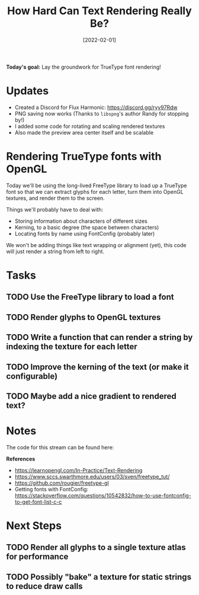 #+title: How Hard Can Text Rendering Really Be?
#+date: [2022-02-01]
#+slug: 2022-02-01

*Today's goal:* Lay the groundwork for TrueType font rendering!

* Updates

- Created a Discord for Flux Harmonic: https://discord.gg/ryy97Rdw
- PNG saving now works (Thanks to =libspng='s author Randy for stopping by!)
- I added some code for rotating and scaling rendered textures
- Also made the preview area center itself and be scalable

* Rendering TrueType fonts with OpenGL

Today we'll be using the long-lived FreeType library to load up a TrueType font so that we can extract glyphs for each letter, turn them into OpenGL textures, and render them to the screen.

Things we'll probably have to deal with:

- Storing information about characters of different sizes
- Kerning, to a basic degree (the space between characters)
- Locating fonts by name using FontConfig (probably later)

We won't be adding things like text wrapping or alignment (yet), this code will just render a string from left to right.

* Tasks

** TODO Use the FreeType library to load a font
** TODO Render glyphs to OpenGL textures
** TODO Write a function that can render a string by indexing the texture for each letter
** TODO Improve the kerning of the text (or make it configurable)
** TODO Maybe add a nice gradient to rendered text?

* Notes

The code for this stream can be found here:

*References*

- https://learnopengl.com/In-Practice/Text-Rendering
- https://www.sccs.swarthmore.edu/users/03/sven/freetype_tut/
- https://github.com/rougier/freetype-gl
- Getting fonts with FontConfig: https://stackoverflow.com/questions/10542832/how-to-use-fontconfig-to-get-font-list-c-c

* Next Steps

** TODO Render all glyphs to a single texture atlas for performance
** TODO Possibly "bake" a texture for static strings to reduce draw calls
